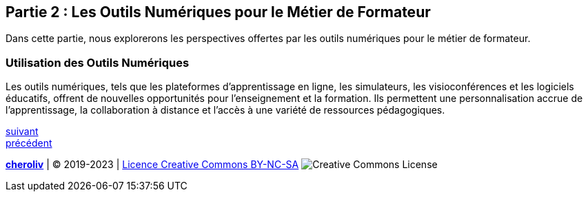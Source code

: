 [#second_slide]
== Partie 2 : Les Outils Numériques pour le Métier de Formateur

Dans cette partie, nous explorerons les perspectives offertes par les outils numériques pour le métier de formateur.

=== Utilisation des Outils Numériques

Les outils numériques, tels que les plateformes d'apprentissage en ligne, les simulateurs, les visioconférences et les logiciels éducatifs, offrent de nouvelles opportunités pour l'enseignement et la formation. Ils permettent une personnalisation accrue de l'apprentissage, la collaboration à distance et l'accès à une variété de ressources pédagogiques.


link:03_ma_vision_slide_03.adoc#third_slide[suivant] +
link:03_ma_vision_slide_01.adoc#first_slide[précédent]

====
link:https://cheroliv.github.io[*cheroliv*] | &copy; 2019-2023 | link:http://creativecommons.org/licenses/by-nc-sa/4.0/[Licence Creative Commons BY-NC-SA] image:https://licensebuttons.net/l/by-nc-sa/4.0/88x31.png[Creative Commons License]
====
